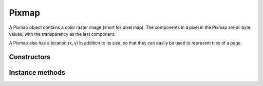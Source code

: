 .. default-domain:: js

.. highlight:: javascript

Pixmap
======

A Pixmap object contains a color raster image (short for pixel map).
The components in a pixel in the Pixmap are all byte values,
with the transparency as the last component.

A Pixmap also has a location (x, y) in addition to its size;
so that they can easily be used to represent tiles of a page.

Constructors
------------

.. class:: Pixmap(colorspace: ColorSpace, bbox?: Rect, alpha: boolean = false)

	Create a new Pixmap. Note: The pixel data is **not** initialized.

	:param ColorSpace colorspace: The desired colorspace for the new pixmap.
	:param Rect bbox: The desired dimensions of the new pixmap.
	:param boolean alpha: Whether the new pixmap should have an alpha component.
	:returns: `Pixmap`

	.. code-block::

		var pixmap = new mupdf.Pixmap(mupdf.ColorSpace.DeviceRGB, [0,0,100,100], true)

Instance methods
----------------

.. method:: Pixmap.prototype.clear(value)

	Clear the pixels to the specified value. Pass 255 for white, 0 for black, or omit for transparent.

	:param number value: The value to use for clearing.

	.. code-block::

		pixmap.clear(255)

.. method:: Pixmap.prototype.getBounds()

	Return the pixmap bounds.

	:returns: `Rect`

	.. code-block::

		var rect = pixmap.getBounds()

.. method:: Pixmap.prototype.getWidth()

	Get the width of the pixmap.

	:returns: number

	.. code-block::

		var w = pixmap.getWidth()

.. method:: Pixmap.prototype.getHeight()

	Get the height of the pixmap.

	:returns: number

	.. code-block::

		var h = pixmap.getHeight()

.. method:: Pixmap.prototype.getNumberOfComponents()

	Number of colors; plus one if an alpha channel is present.

	:returns: number

	.. code-block::

		var num = pixmap.getNumberOfComponents()

.. method:: Pixmap.prototype.getAlpha()

	*True* if alpha channel is present.

	:returns: boolean

	.. code-block::

		var alpha = pixmap.getAlpha()

.. method:: Pixmap.prototype.getStride()

	Number of bytes per row.

	:returns: number

	.. code-block::

		var stride = pixmap.getStride()

.. method:: Pixmap.prototype.getColorSpace()

	Returns the colorspace of this pixmap.

	:returns: `ColorSpace`

	.. code-block::

		var cs = pixmap.getColorSpace()

.. method:: Pixmap.prototype.setResolution(x, y)

	Set horizontal and vertical resolution.

	:param number x: Horizontal resolution in dots per inch.
	:param number y: Vertical resolution in dots per inch.

	.. code-block::

		pixmap.setResolution(300, 300)

.. method:: Pixmap.prototype.getXResolution()

	Returns the horizontal resolution in dots per inch for this pixmap.

	:returns: number

	.. code-block::

		var xRes = pixmap.getXResolution()

.. method:: Pixmap.prototype.getYResolution()

	Returns the vertical resolution in dots per inch for this pixmap.

	:returns: number

	.. code-block::

		var yRes = pixmap.getYResolution()

.. method:: Pixmap.prototype.invert()

	Invert all pixels. All components are processed, except alpha which is unchanged.

	.. code-block::

		pixmap.invert()

.. method:: Pixmap.prototype.invertLuminance()

	Transform all pixels so that luminance of each pixel is inverted,
	and the chrominance remains as unchanged as possible.
	All components are processed, except alpha which is unchanged.

	.. code-block::

		pixmap.invertLuminance()

.. method:: Pixmap.prototype.gamma(p)

	Apply gamma correction to this pixmap. All components are processed,
	except alpha which is unchanged.

	Values ``>= 0.1 & < 1`` = darken, ``> 1 & < 10`` = lighten.

	:param number p: Desired gamma level.

	.. code-block::

		pixmap.gamma(3.5)

.. method:: Pixmap.prototype.tint(black, white)

	Tint all pixels in RGB, BGR or Gray pixmaps.
	Map black and white respectively to the given hex RGB values.

	:param Color | number black: Black tint.
	:param Color | number white: White tint.

	.. code-block::

		pixmap.tint(0xffff00, 0xffff00)

.. method:: Pixmap.prototype.warp(points, width, height)

	Return a warped subsection of this pixmap, where the result has the requested dimensions.

	:param Array of Point points: The corners of a convex quadrilateral within the `Pixmap` to be warped.
	:param number width: TODO(Robin)
	:param number height: TODO(Robin)

	:returns: `Pixmap`

	.. code-block::

		var warpedPixmap = pixmap.warp([[0,0], [100,100], [130,170], [150,200]],200,200)

.. method:: Pixmap.prototype.convertToColorSpace(colorspace, keepAlpha)

	Convert pixmap into a new pixmap of a desired colorspace.
	A proofing colorspace, a set of default colorspaces and color
	parameters used during conversion may be specified.
	Finally a boolean indicates if alpha should be preserved
	(default is to not preserve alpha).

	:param ColorSpace colorspace: The desired colorspace.
	:param boolean keepAlpha: Whether to keep the alpha component.

	:returns: `Pixmap`

.. method:: Pixmap.prototype.getPixels()

	Returns an array of pixels for this pixmap.

	:returns: [number]

	.. code-block::

		var pixels = pixmap.getPixels()

.. method:: Pixmap.prototype.asPNG()

	Returns a buffer of this pixmap as a PNG.

	:returns: `Buffer`

	.. code-block::

		var buffer = pixmap.asPNG()

.. method:: Pixmap.prototype.asPSD()

	Returns a buffer of this pixmap as a PSD.

	:returns: `Buffer`

	.. code-block::

		var buffer = pixmap.asPSD()

.. method:: Pixmap.prototype.asPAM()

	Returns a buffer of this pixmap as a PAM.

	:returns: `Buffer`

	.. code-block::

		var buffer = pixmap.asPAM()

.. method:: Pixmap.prototype.asJPEG(quality, invert_cmyk)

	Returns a buffer of this pixmap as a JPEG.
	Note, if this pixmap has an alpha channel then an exception will be thrown.

	:param number quality: Desired compression quality, between ``0`` and ``100``.
	:param boolean invert_cmyk: Whether to invert the CMYK jpeg.
	:returns: `Buffer`

	.. code-block::

		var buffer = pixmap.asJPEG(80, false)
